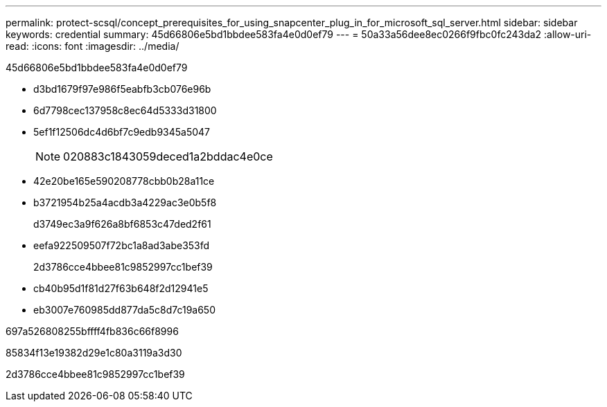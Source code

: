 ---
permalink: protect-scsql/concept_prerequisites_for_using_snapcenter_plug_in_for_microsoft_sql_server.html 
sidebar: sidebar 
keywords: credential 
summary: 45d66806e5bd1bbdee583fa4e0d0ef79 
---
= 50a33a56dee8ec0266f9fbc0fc243da2
:allow-uri-read: 
:icons: font
:imagesdir: ../media/


[role="lead"]
45d66806e5bd1bbdee583fa4e0d0ef79

* d3bd1679f97e986f5eabfb3cb076e96b
* 6d7798cec137958c8ec64d5333d31800
* 5ef1f12506dc4d6bf7c9edb9345a5047
+

NOTE: 020883c1843059deced1a2bddac4e0ce

* 42e20be165e590208778cbb0b28a11ce
* b3721954b25a4acdb3a4229ac3e0b5f8
+
d3749ec3a9f626a8bf6853c47ded2f61

* eefa922509507f72bc1a8ad3abe353fd
+
2d3786cce4bbee81c9852997cc1bef39

* cb40b95d1f81d27f63b648f2d12941e5
* eb3007e760985dd877da5c8d7c19a650


697a526808255bffff4fb836c66f8996

85834f13e19382d29e1c80a3119a3d30

2d3786cce4bbee81c9852997cc1bef39
